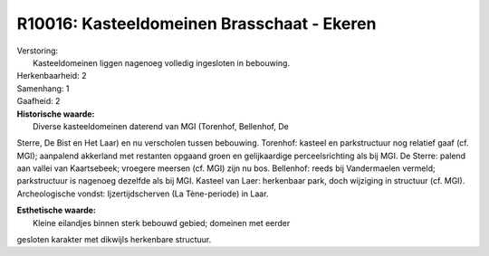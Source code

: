 R10016: Kasteeldomeinen Brasschaat - Ekeren
===========================================

| Verstoring:
|  Kasteeldomeinen liggen nagenoeg volledig ingesloten in bebouwing.

| Herkenbaarheid: 2

| Samenhang: 1

| Gaafheid: 2

| **Historische waarde:**
|  Diverse kasteeldomeinen daterend van MGI (Torenhof, Bellenhof, De
Sterre, De Bist en Het Laar) en nu verscholen tussen bebouwing.
Torenhof: kasteel en parkstructuur nog relatief gaaf (cf. MGI);
aanpalend akkerland met restanten opgaand groen en gelijkaardige
perceelsrichting als bij MGI. De Sterre: palend aan vallei van
Kaartsebeek; vroegere meersen (cf. MGI) zijn nu bos. Bellenhof: reeds
bij Vandermaelen vermeld; parkstructuur is nagenoeg dezelfde als bij
MGI. Kasteel van Laer: herkenbaar park, doch wijziging in structuur (cf.
MGI). Archeologische vondst: Ijzertijdscherven (La Tène-periode) in
Laar.

| **Esthetische waarde:**
|  Kleine eilandjes binnen sterk bebouwd gebied; domeinen met eerder
gesloten karakter met dikwijls herkenbare structuur.



